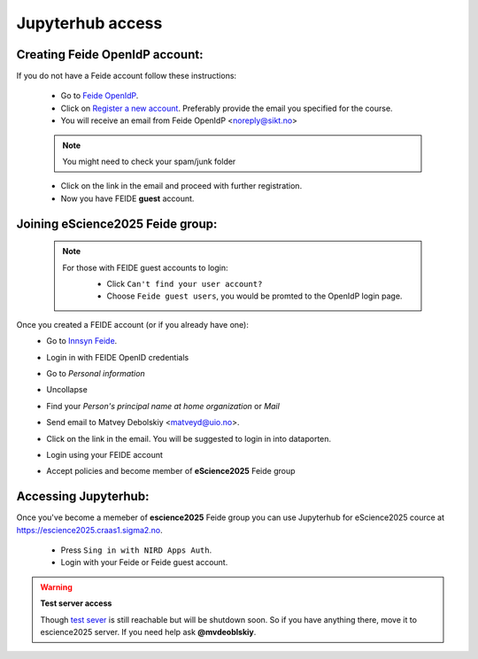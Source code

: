 Jupyterhub access
===================


Creating Feide OpenIdP account:
-------------------------------

If you do not have a Feide account follow these instructions:

  - Go to `Feide OpenIdP <https://openidp.feide.no/>`_.

  - Click on `Register a new account <https://openidp.feide.no/simplesaml/module.php/selfregister/newUser.php>`_. Preferably provide the email you specified for the course.

  - You will receive an email from Feide OpenIdP \<noreply@sikt.no\>

  .. note::
     You might need to check your spam/junk folder

  - Click on the link in the email and proceed with further registration.

  - Now you have FEIDE **guest** account.

Joining eScience2025 Feide group:
---------------------------------

  .. note::

     For those with FEIDE guest accounts to login:
      - Click ``Can't find your user account?``
      - Choose ``Feide guest users``, you would be promted to the OpenIdP login page.

      .. image:: ./img/user_cant.png
          :width: 50 %
      .. image:: ./img/user_guest.png
          :width: 50 %

Once you created a FEIDE account (or if you already have one):
  - Go to `Innsyn Feide <https://innsyn.feide.no/login>`_.
  - Login in with FEIDE OpenID credentials
  - Go to `Personal information`
  - Uncollapse
  - Find your `Person's principal name at home organization` or `Mail`

    .. image:: ./img/feide_pi.png
       :height: 200

  - Send email to Matvey Debolskiy <matveyd@uio.no>.

  - Click on the link in the email. You will be suggested to login in into dataporten.
 
  - Login using your FEIDE account 



  - Accept policies and become member of **eScience2025** Feide group


Accessing Jupyterhub:
---------------------

Once you've become a memeber of **escience2025** Feide group you can use Jupyterhub for eScience2025 cource at `<https://escience2025.craas1.sigma2.no>`_.



  - Press ``Sing in with NIRD Apps Auth``.

  - Login with your Feide or Feide guest account. 

  .. collapse:: Feide Guests

     For those with FEIDE guest accounts:
      - Click ``Can't find your user account?``
      - Choose ``Feide guest users``, you would be promted to the OpenIdP login page.


.. warning:: **Test server access**

  Though `test sever <https://escience2025-test.craas1.sigma2.no>`_ is still reachable but will be shutdown soon.
  So if you have anything there, move it to escience2025 server. If you  need help ask **@mvdeoblskiy**.

